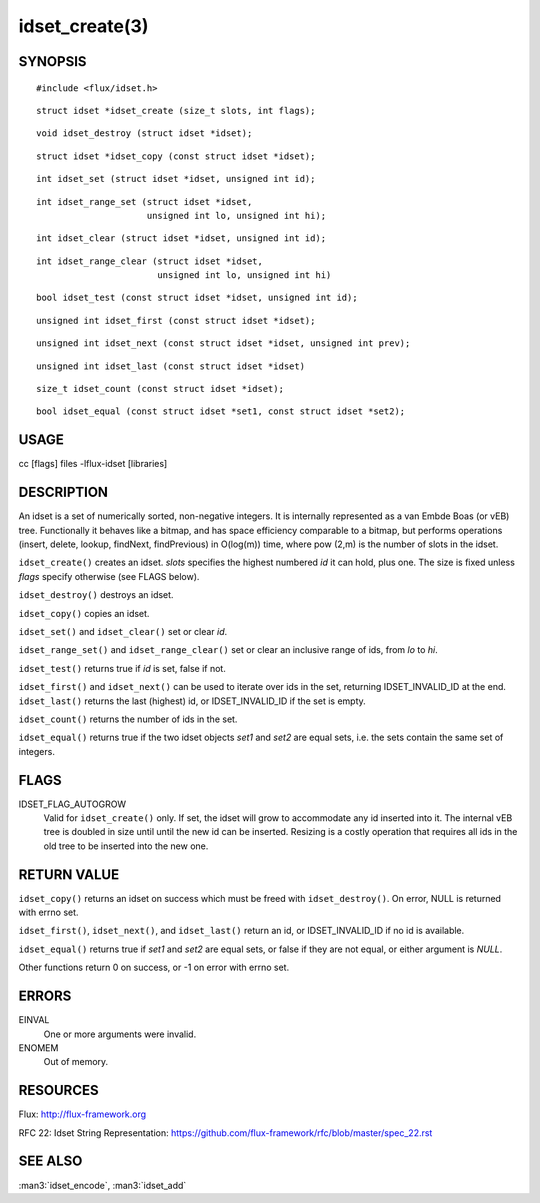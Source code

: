 ===============
idset_create(3)
===============


SYNOPSIS
========

::

   #include <flux/idset.h>

::

   struct idset *idset_create (size_t slots, int flags);

::

   void idset_destroy (struct idset *idset);

::

   struct idset *idset_copy (const struct idset *idset);

::

   int idset_set (struct idset *idset, unsigned int id);

::

   int idset_range_set (struct idset *idset,
                        unsigned int lo, unsigned int hi);

::

   int idset_clear (struct idset *idset, unsigned int id);

::

   int idset_range_clear (struct idset *idset,
                          unsigned int lo, unsigned int hi)

::

   bool idset_test (const struct idset *idset, unsigned int id);

::

   unsigned int idset_first (const struct idset *idset);

::

   unsigned int idset_next (const struct idset *idset, unsigned int prev);

::

   unsigned int idset_last (const struct idset *idset)

::

   size_t idset_count (const struct idset *idset);

::

   bool idset_equal (const struct idset *set1, const struct idset *set2);


USAGE
=====

cc [flags] files -lflux-idset [libraries]


DESCRIPTION
===========

An idset is a set of numerically sorted, non-negative integers.
It is internally represented as a van Embde Boas (or vEB) tree.
Functionally it behaves like a bitmap, and has space efficiency
comparable to a bitmap, but performs operations (insert, delete,
lookup, findNext, findPrevious) in O(log(m)) time, where pow (2,m)
is the number of slots in the idset.

``idset_create()`` creates an idset. *slots* specifies the highest
numbered *id* it can hold, plus one. The size is fixed unless
*flags* specify otherwise (see FLAGS below).

``idset_destroy()`` destroys an idset.

``idset_copy()`` copies an idset.

``idset_set()`` and ``idset_clear()`` set or clear *id*.

``idset_range_set()`` and ``idset_range_clear()`` set or clear an inclusive
range of ids, from *lo* to *hi*.

``idset_test()`` returns true if *id* is set, false if not.

``idset_first()`` and ``idset_next()`` can be used to iterate over ids
in the set, returning IDSET_INVALID_ID at the end. ``idset_last()``
returns the last (highest) id, or IDSET_INVALID_ID if the set is
empty.

``idset_count()`` returns the number of ids in the set.

``idset_equal()`` returns true if the two idset objects *set1* and *set2*
are equal sets, i.e. the sets contain the same set of integers.


FLAGS
=====

IDSET_FLAG_AUTOGROW
   Valid for ``idset_create()`` only. If set, the idset will grow to
   accommodate any id inserted into it. The internal vEB tree is doubled
   in size until until the new id can be inserted. Resizing is a costly
   operation that requires all ids in the old tree to be inserted into
   the new one.


RETURN VALUE
============

``idset_copy()`` returns an idset on success which must be freed with
``idset_destroy()``. On error, NULL is returned with errno set.

``idset_first()``, ``idset_next()``, and ``idset_last()`` return an id,
or IDSET_INVALID_ID if no id is available.

``idset_equal()`` returns true if *set1* and *set2* are equal sets,
or false if they are not equal, or either argument is *NULL*.

Other functions return 0 on success, or -1 on error with errno set.


ERRORS
======

EINVAL
   One or more arguments were invalid.

ENOMEM
   Out of memory.


RESOURCES
=========

Flux: http://flux-framework.org

RFC 22: Idset String Representation: https://github.com/flux-framework/rfc/blob/master/spec_22.rst


SEE ALSO
========

:man3:`idset_encode`, :man3:`idset_add`

